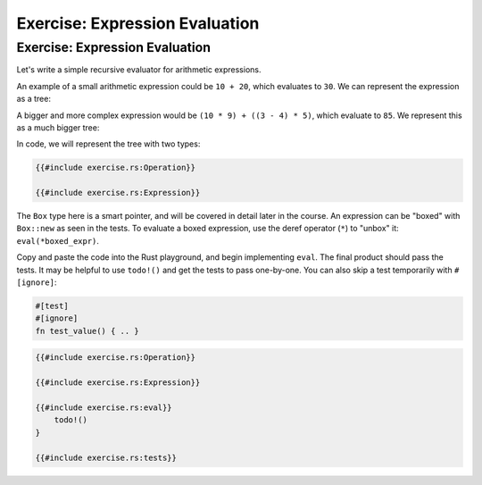 =================================
Exercise: Expression Evaluation
=================================

---------------------------------
Exercise: Expression Evaluation
---------------------------------

Let's write a simple recursive evaluator for arithmetic expressions.

An example of a small arithmetic expression could be ``10 + 20``, which
evaluates to ``30``. We can represent the expression as a tree:

.. raw:: html

   <!-- mdbook-xgettext: skip -->

.. image:: comprehensive_rust_training/pattern_matching_exercise_1.svg
   :width: 40%

A bigger and more complex expression would be
``(10 * 9) + ((3 - 4) * 5)``, which evaluate to ``85``. We represent
this as a much bigger tree:

.. raw:: html

   <!-- mdbook-xgettext: skip -->

.. image:: comprehensive_rust_training/pattern_matching_exercise_2.svg

In code, we will represent the tree with two types:

.. code:: rust

   {{#include exercise.rs:Operation}}

   {{#include exercise.rs:Expression}}

The ``Box`` type here is a smart pointer, and will be covered in detail
later in the course. An expression can be "boxed" with ``Box::new`` as
seen in the tests. To evaluate a boxed expression, use the deref
operator (``*``) to "unbox" it: ``eval(*boxed_expr)``.

Copy and paste the code into the Rust playground, and begin implementing
``eval``. The final product should pass the tests. It may be helpful to
use ``todo!()`` and get the tests to pass one-by-one. You can also skip
a test temporarily with ``#[ignore]``:

.. code:: none

   #[test]
   #[ignore]
   fn test_value() { .. }

.. code:: rust

   {{#include exercise.rs:Operation}}

   {{#include exercise.rs:Expression}}

   {{#include exercise.rs:eval}}
       todo!()
   }

   {{#include exercise.rs:tests}}
